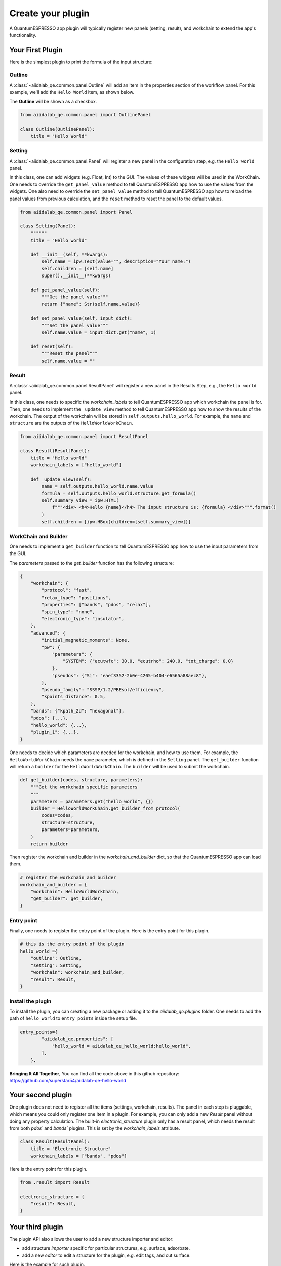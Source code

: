 .. _develop:create-plugin:

************************
Create your plugin
************************

A QuantumESPRESSO app plugin will typically register new panels (setting, result), and workchain to extend the app's functionality.


Your First Plugin
================================

Here is the simplest plugin to print the formula of the input structure:

Outline
-----------------------
A  :class:`~aiidalab_qe.common.panel.Outline` will add an item in the properties section of the workflow panel.
For this example, we'll add the ``Hello World`` item, as shown below.


.. image:: ../_static/images/plugin_outline.png
    :align: center



The **Outline** will be shown as a checkbox.

.. code-block:: python

    from aiidalab_qe.common.panel import OutlinePanel

    class Outline(OutlinePanel):
        title = "Hello World"



Setting
-----------------------
A  :class:`~aiidalab_qe.common.panel.Panel` will register a new panel in the configuration step, e.g. the ``Hello world`` panel.


.. image:: ../_static/images/plugin_setting.png

In this class, one can add widgets (e.g. Float, Int) to the GUI.
The values of these widgets will be used in the WorkChain.
One needs to override the ``get_panel_value`` method to tell QuantumESPRESSO app how to use the values from the widgets.
One also need to override the ``set_panel_value`` method to tell QuantumESPRESSO app how to reload the panel values from previous calculation, and the ``reset`` method to reset the panel to the default values.

.. code-block:: python

    from aiidalab_qe.common.panel import Panel

    class Setting(Panel):
        """"""
        title = "Hello world"

        def __init__(self, **kwargs):
            self.name = ipw.Text(value="", description="Your name:")
            self.children = [self.name]
            super().__init__(**kwargs)

        def get_panel_value(self):
            """Get the panel value"""
            return {"name": Str(self.name.value)}

        def set_panel_value(self, input_dict):
            """Set the panel value"""
            self.name.value = input_dict.get("name", 1)

        def reset(self):
            """Reset the panel"""
            self.name.value = ""

Result
-----------------------
A  :class:`~aiidalab_qe.common.panel.ResultPanel` will register a new panel in the Results Step, e.g., the ``Hello world`` panel.


.. image:: ../_static/images/plugin_result.png

In this class, one needs to specific the `workchain_labels` to tell QuantumESPRESSO app which workchain the panel is for.
Then, one needs to implement the ``_update_view`` method to tell QuantumESPRESSO app how to show the results of the workchain.
The output of the workchain will be stored in ``self.outputs.hello_world``.
For example, the ``name`` and ``structure`` are the outputs of the ``HelloWorldWorkChain``.


.. code-block:: python

    from aiidalab_qe.common.panel import ResultPanel

    class Result(ResultPanel):
        title = "Hello world"
        workchain_labels = ["hello_world"]

        def _update_view(self):
            name = self.outputs.hello_world.name.value
            formula = self.outputs.hello_world.structure.get_formula()
            self.summary_view = ipw.HTML(
                f"""<div> <h4>Hello {name}</h4> The input structure is: {formula} </div>""".format()
            )
            self.children = [ipw.HBox(children=[self.summary_view])]


WorkChain and Builder
-----------------------
One needs to implement a ``get_builder`` function to tell QuantumESPRESSO app how to use the input parameters from the GUI.

The `parameters` passed to the `get_builder` function has the following structure:

.. code:: python

    {
        "workchain": {
            "protocol": "fast",
            "relax_type": "positions",
            "properties": ["bands", "pdos", "relax"],
            "spin_type": "none",
            "electronic_type": "insulator",
        },
        "advanced": {
            "initial_magnetic_moments": None,
            "pw": {
                "parameters": {
                    "SYSTEM": {"ecutwfc": 30.0, "ecutrho": 240.0, "tot_charge": 0.0}
                },
                "pseudos": {"Si": "eaef3352-2b0e-4205-b404-e6565a88aec8"},
            },
            "pseudo_family": "SSSP/1.2/PBEsol/efficiency",
            "kpoints_distance": 0.5,
        },
        "bands": {"kpath_2d": "hexagonal"},
        "pdos": {...},
        "hello_world": {...},
        "plugin_1": {...},
    }

One needs to decide which parameters are needed for the workchain, and how to use them.
For example, the ``HelloWorldWorkChain`` needs the ``name`` parameter, which is defined in the ``Setting`` panel.
The ``get_builder`` function will return a ``builder`` for the ``HelloWorldWorkChain``.
The ``builder`` will be used to submit the workchain.



.. code-block:: python

    def get_builder(codes, structure, parameters):
        """Get the workchain specific parameters
        """
        parameters = parameters.get("hello_world", {})
        builder = HelloWorldWorkChain.get_builder_from_protocol(
            codes=codes,
            structure=structure,
            parameters=parameters,
        )
        return builder

Then register the workchain and builder in the `workchain_and_builder` dict, so that the QuantumESPRESSO app can load them.

.. code-block:: python

    # register the workchain and builder
    workchain_and_builder = {
        "workchain": HelloWorldWorkChain,
        "get_builder": get_builder,
    }

Entry point
-----------------------
Finally, one needs to register the entry point of the plugin. Here is the entry point for this plugin.

.. code-block:: python

    # this is the entry point of the plugin
    hello_world ={
        "outline": Outline,
        "setting": Setting,
        "workchain": workchain_and_builder,
        "result": Result,
    }

Install the plugin
-----------------------
To install the plugin, you can creating a new package or adding it to the `aiidalab_qe.plugins` folder.
One needs to add the path of ``hello_world`` to ``entry_points`` inside the setup file.

.. code-block:: python

    entry_points={
            "aiidalab_qe.properties": [
                "hello_world = aiidalab_qe_hello_world:hello_world",
            ],
        },

**Bringing It All Together**, You can find all the code above in this github repository: https://github.com/superstar54/aiidalab-qe-hello-world

Your second plugin
================================
One plugin does not need to register all the items (settings, workchain, results).
The panel in each step is pluggable, which means you could only register one item in a plugin.
For example, you can only add a new `Result` panel without doing any property calculation.
The built-in `electronic_structure` plugin only has a result panel, which needs the result from both `pdos`` and `bands`` plugins.
This is set by the `workchain_labels` attribute.

.. code-block:: python

    class Result(ResultPanel):
        title = "Electronic Structure"
        workchain_labels = ["bands", "pdos"]

Here is the entry point for this plugin.

.. code-block:: python

    from .result import Result

    electronic_structure = {
        "result": Result,
    }

Your third plugin
================================
The plugin API also allows the user to add a new structure importer and editor:

- add structure `importer` specific for particular structures, e.g. surface,  adsorbate.
- add a new `editor` to edit a structure for the plugin, e.g. edit tags, and cut surface.

Here is the example for such plugin.

.. code-block:: python

    from .structure_importer import StructureImporter
    from .structure_editor import StructureEditor

    my_plugin ={
        "importer": StructureImporter,
        "editor": StructureEditor,
    }



Further Reading
================================
QuantumESPRESSO app comes with built-in plugins, which can be found in the ``aiidalab_qe.plugins`` folder.
You can also use them as templates to create your own plugins.
